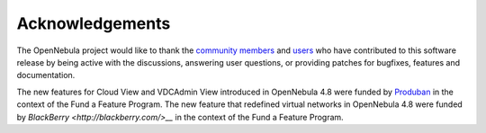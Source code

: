 .. _acknowledgements:

================
Acknowledgements
================

The OpenNebula project would like to thank the `community members <http://www.opennebula.org/about:contributors>`__ and `users <http://www.opennebula.org/users:users>`__ who have contributed to this software release by being active with the discussions, answering user questions, or providing patches for bugfixes, features and documentation.

The new features for Cloud View and VDCAdmin View introduced in OpenNebula 4.8 were funded by `Produban <http://www.produban.com>`__ in the context of the Fund a Feature Program. The new feature that redefined virtual networks in OpenNebula 4.8 were funded by `BlackBerry <http://blackberry.com/>__` in the context of the Fund a Feature Program.
